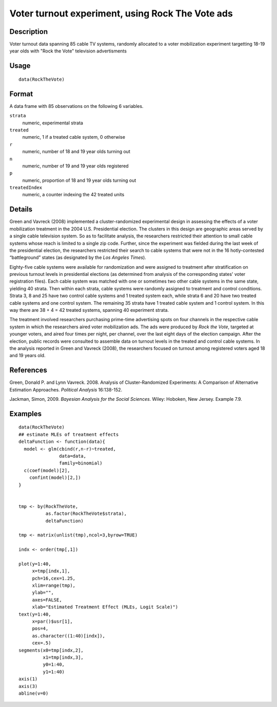 +--------------------------------------+--------------------------------------+
| RockTheVote                          |
| R Documentation                      |
+--------------------------------------+--------------------------------------+

Voter turnout experiment, using Rock The Vote ads
-------------------------------------------------

Description
~~~~~~~~~~~

Voter turnout data spanning 85 cable TV systems, randomly allocated to a
voter mobilization experiment targetting 18-19 year olds with "Rock the
Vote" television advertisments

Usage
~~~~~

::

    data(RockTheVote)

Format
~~~~~~

A data frame with 85 observations on the following 6 variables.

``strata``
    numeric, experimental strata

``treated``
    numeric, 1 if a treated cable system, 0 otherwise

``r``
    numeric, number of 18 and 19 year olds turning out

``n``
    numeric, number of 19 and 19 year olds registered

``p``
    numeric, proportion of 18 and 19 year olds turning out

``treatedIndex``
    numeric, a counter indexing the 42 treated units

Details
~~~~~~~

Green and Vavreck (2008) implemented a cluster-randomized experimental
design in assessing the effects of a voter mobilization treatment in the
2004 U.S. Presidential election. The clusters in this design are
geographic areas served by a single cable television system. So as to
facilitate analysis, the researchers restricted their attention to small
cable systems whose reach is limited to a single zip code. Further,
since the experiment was fielded during the last week of the
presidential election, the researchers restricted their search to cable
systems that were not in the 16 hotly-contested “battleground” states
(as designated by the *Los Angeles Times*).

Eighty-five cable systems were available for randomization and were
assigned to treatment after stratification on previous turnout levels in
presidential elections (as determined from analysis of the corresponding
states' voter registration files). Each cable system was matched with
one or sometimes two other cable systems in the same state, yielding 40
strata. Then within each strata, cable systems were randomly assigned to
treatment and control conditions. Strata 3, 8 and 25 have two control
cable systems and 1 treated system each, while strata 6 and 20 have two
treated cable systems and one control system. The remaining 35 strata
have 1 treated cable system and 1 control system. In this way there are
38 + 4 = 42 treated systems, spanning 40 experiment strata.

The treatment involved researchers purchasing prime-time advertising
spots on four channels in the respective cable system in which the
researchers aired voter mobilization ads. The ads were produced by *Rock
the Vote*, targeted at younger voters, and aired four times per night,
per channel, over the last eight days of the election campaign. After
the election, public records were consulted to assemble data on turnout
levels in the treated and control cable systems. In the analysis
reported in Green and Vavreck (2008), the researchers focused on turnout
among registered voters aged 18 and 19 years old.

References
~~~~~~~~~~

Green, Donald P. and Lynn Vavreck. 2008. Analysis of Cluster-Randomized
Experiments: A Comparison of Alternative Estimation Approaches.
*Political Analysis* 16:138-152.

Jackman, Simon, 2009. *Bayesian Analysis for the Social Sciences*.
Wiley: Hoboken, New Jersey. Example 7.9.

Examples
~~~~~~~~

::

    data(RockTheVote)
    ## estimate MLEs of treatment effects
    deltaFunction <- function(data){
      model <- glm(cbind(r,n-r)~treated,
                   data=data,
                   family=binomial)
      c(coef(model)[2],
        confint(model)[2,])
    }


    tmp <- by(RockTheVote,
              as.factor(RockTheVote$strata),
              deltaFunction)

    tmp <- matrix(unlist(tmp),ncol=3,byrow=TRUE)

    indx <- order(tmp[,1])

    plot(y=1:40,
         x=tmp[indx,1],
         pch=16,cex=1.25,
         xlim=range(tmp),
         ylab="",
         axes=FALSE,
         xlab="Estimated Treatment Effect (MLEs, Logit Scale)")
    text(y=1:40,
         x=par()$usr[1],
         pos=4,
         as.character((1:40)[indx]),
         cex=.5)
    segments(x0=tmp[indx,2],
             x1=tmp[indx,3],
             y0=1:40,
             y1=1:40)
    axis(1)
    axis(3)
    abline(v=0)

